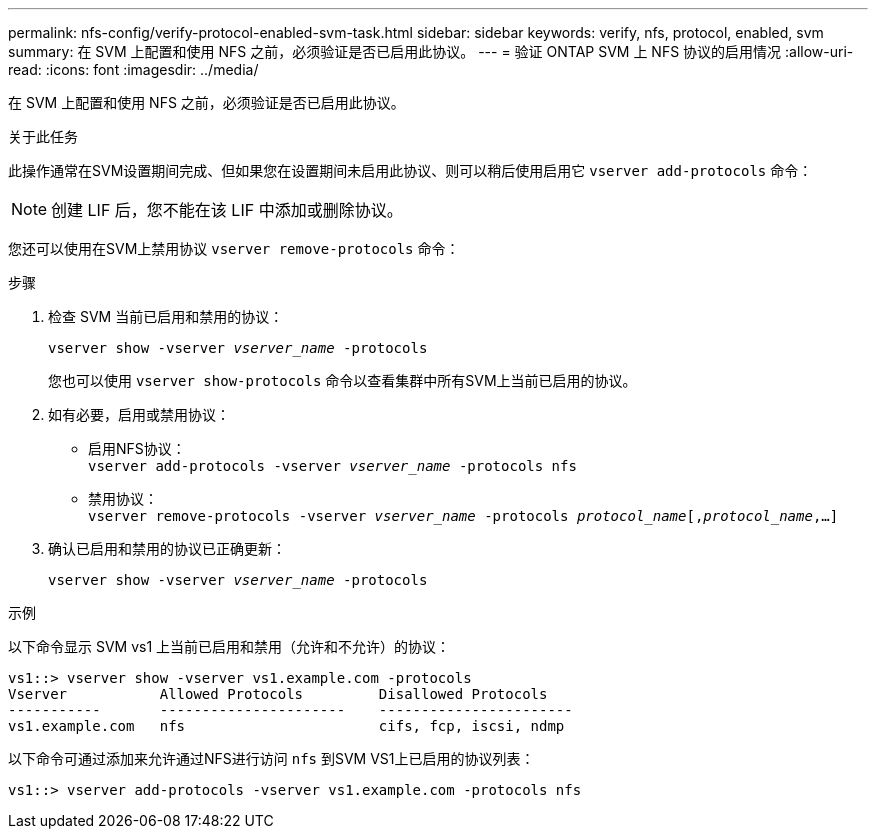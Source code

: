 ---
permalink: nfs-config/verify-protocol-enabled-svm-task.html 
sidebar: sidebar 
keywords: verify, nfs, protocol, enabled, svm 
summary: 在 SVM 上配置和使用 NFS 之前，必须验证是否已启用此协议。 
---
= 验证 ONTAP SVM 上 NFS 协议的启用情况
:allow-uri-read: 
:icons: font
:imagesdir: ../media/


[role="lead"]
在 SVM 上配置和使用 NFS 之前，必须验证是否已启用此协议。

.关于此任务
此操作通常在SVM设置期间完成、但如果您在设置期间未启用此协议、则可以稍后使用启用它 `vserver add-protocols` 命令：

[NOTE]
====
创建 LIF 后，您不能在该 LIF 中添加或删除协议。

====
您还可以使用在SVM上禁用协议 `vserver remove-protocols` 命令：

.步骤
. 检查 SVM 当前已启用和禁用的协议：
+
`vserver show -vserver _vserver_name_ -protocols`

+
您也可以使用 `vserver show-protocols` 命令以查看集群中所有SVM上当前已启用的协议。

. 如有必要，启用或禁用协议：
+
** 启用NFS协议：
 +
`vserver add-protocols -vserver _vserver_name_ -protocols nfs`
** 禁用协议：
 +
`vserver remove-protocols -vserver    _vserver_name_ -protocols _protocol_name_[,_protocol_name_,...]`


. 确认已启用和禁用的协议已正确更新：
+
`vserver show -vserver _vserver_name_ -protocols`



.示例
以下命令显示 SVM vs1 上当前已启用和禁用（允许和不允许）的协议：

[listing]
----
vs1::> vserver show -vserver vs1.example.com -protocols
Vserver           Allowed Protocols         Disallowed Protocols
-----------       ----------------------    -----------------------
vs1.example.com   nfs                       cifs, fcp, iscsi, ndmp
----
以下命令可通过添加来允许通过NFS进行访问 `nfs` 到SVM VS1上已启用的协议列表：

[listing]
----
vs1::> vserver add-protocols -vserver vs1.example.com -protocols nfs
----